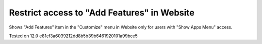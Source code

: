 Restrict access to "Add Features" in Website
=============================================

Shows "Add Features" item in the "Customize" menu in Website only for users with "Show Apps Menu" access.

Tested on 12.0 e81ef3a6039212dd8b5b39b6461920101a99bce5
